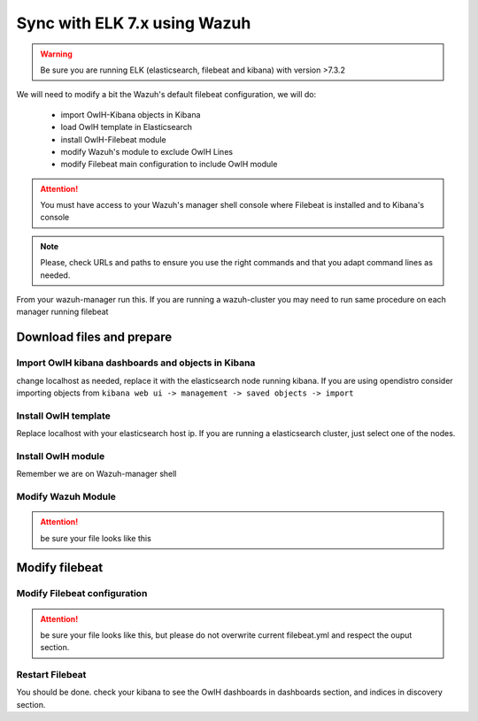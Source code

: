 
Sync with ELK 7.x using Wazuh
=============================

.. warning::

    Be sure you are running ELK (elasticsearch, filebeat and kibana) with version >7.3.2


We will need to modify a bit the Wazuh's default filebeat configuration, we will do:

  * import OwlH-Kibana objects in Kibana
  * load OwlH template in Elasticsearch
  * install OwlH-Filebeat module
  * modify Wazuh's module to exclude OwlH Lines
  * modify Filebeat main configuration to include OwlH module


.. attention::
  You must have access to your Wazuh's manager shell console where Filebeat is installed and to Kibana's console 

.. note:: 
  Please, check URLs and paths to ensure you use the right commands and that you adapt command lines as needed. 


From your wazuh-manager run this. If you are running a wazuh-cluster you may need to run same procedure on each manager running filebeat

Download files and prepare
^^^^^^^^^^^^^^^^^^^^^^^^^^

.. console-block:: console
    
    # cd /tmp
    # mkdir /tmp/owlhfilebeat
    # wget repo.owlh.net/elastic/owlh-filebeat-7.4-files.tar.gz
    # tar -C /tmp/owlhfilebeat -xf owlh-filebeat-7.4-files.tar.gz


Import OwlH kibana dashboards and objects in Kibana
---------------------------------------------------

change localhost as needed, replace it with the elasticsearch node running kibana.
If you are using opendistro consider importing objects from ``kibana web ui -> management -> saved objects -> import``

.. console-block:: console

    # curl -X POST "localhost:5601/api/saved_objects/_import" -H "kbn-xsrf: true" --form file=@/tmp/owlhfilebeat/owlh-kibana-objects-20191030.ndjson 

Install OwlH template
---------------------

Replace localhost with your elasticsearch host ip. If you are running a elasticsearch cluster, just select one of the nodes. 

.. console-block:: console

    # curl -XPUT -H 'Content-Type: application/json' 'http://localhost:9200/_template/owlh' -d@/tmp/owlhfilebeat/owlh-template.json

Install OwlH module
-------------------

Remember we are on Wazuh-manager shell

.. console-block:: console

    # tar -C /usr/share/filebeat/module/ -xf /tmp/owlhfilebeat/owlh-filebeat-7.4-module.tar.gz

Modify Wazuh Module
-------------------

.. console-block:: console

    # vi /usr/share/filebeat/module/wazuh/alerts/config/alerts.yml 


.. attention:: 
    be sure your file looks like this

.. console-block:: console

    fields:
      index_prefix: {{ .index_prefix }}
    type: log
    paths:
    {{ range $i, $path := .paths }}
     - {{$path}}
    {{ end }}
    exclude_lines: ["bro_engine"]   

Modify filebeat
^^^^^^^^^^^^^^^

Modify Filebeat configuration
-----------------------------

.. console-block:: console

    # vi /etc/filebeat/filebeat.yml 

.. attention:: 
    be sure your file looks like this, but please do not overwrite current filebeat.yml and respect the ouput section.

.. console-block:: console

    # Wazuh - Filebeat configuration file
    filebeat.modules:
      - module: wazuh
        alerts:
          enabled: true
        archives:
          enabled: false
    # OwlH Module 
      - module: owlh                    
        events:                         
          enabled: true

    setup.template.json.enabled: true
    setup.template.json.path: '/etc/filebeat/wazuh-template.json'
    setup.template.json.name: 'wazuh'
    setup.template.overwrite: true
    setup.ilm.enabled: false
    ## OwlH pipeline sync
    filebeat.overwrite_pipelines: true


Restart Filebeat
----------------

You should be done. check your kibana to see the OwlH dashboards in dashboards section, and indices in discovery section.

.. console-block:: console

    Restart Filebeat

    # systemctl restart filebeat 

    Check Filebeat output

    # journalctl -f -u filebeat

    From your web browser, check kibana->dashboards
